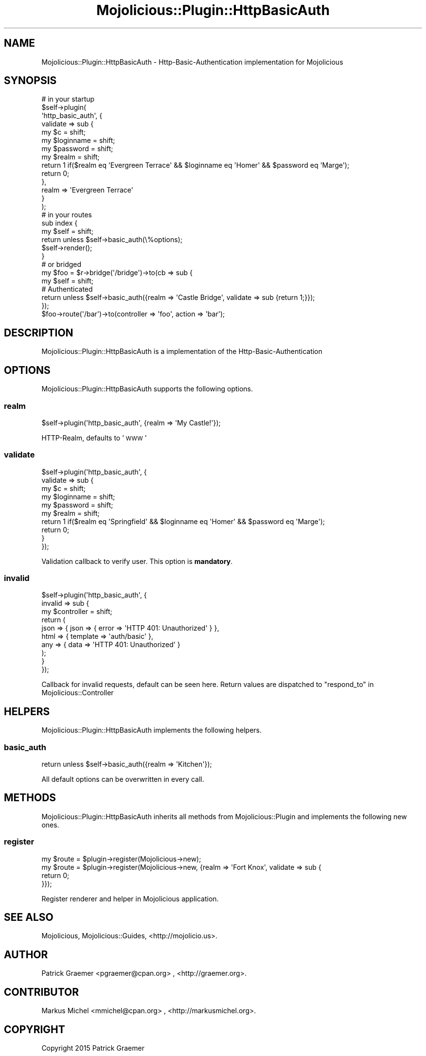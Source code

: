 .\" Automatically generated by Pod::Man 4.14 (Pod::Simple 3.40)
.\"
.\" Standard preamble:
.\" ========================================================================
.de Sp \" Vertical space (when we can't use .PP)
.if t .sp .5v
.if n .sp
..
.de Vb \" Begin verbatim text
.ft CW
.nf
.ne \\$1
..
.de Ve \" End verbatim text
.ft R
.fi
..
.\" Set up some character translations and predefined strings.  \*(-- will
.\" give an unbreakable dash, \*(PI will give pi, \*(L" will give a left
.\" double quote, and \*(R" will give a right double quote.  \*(C+ will
.\" give a nicer C++.  Capital omega is used to do unbreakable dashes and
.\" therefore won't be available.  \*(C` and \*(C' expand to `' in nroff,
.\" nothing in troff, for use with C<>.
.tr \(*W-
.ds C+ C\v'-.1v'\h'-1p'\s-2+\h'-1p'+\s0\v'.1v'\h'-1p'
.ie n \{\
.    ds -- \(*W-
.    ds PI pi
.    if (\n(.H=4u)&(1m=24u) .ds -- \(*W\h'-12u'\(*W\h'-12u'-\" diablo 10 pitch
.    if (\n(.H=4u)&(1m=20u) .ds -- \(*W\h'-12u'\(*W\h'-8u'-\"  diablo 12 pitch
.    ds L" ""
.    ds R" ""
.    ds C` ""
.    ds C' ""
'br\}
.el\{\
.    ds -- \|\(em\|
.    ds PI \(*p
.    ds L" ``
.    ds R" ''
.    ds C`
.    ds C'
'br\}
.\"
.\" Escape single quotes in literal strings from groff's Unicode transform.
.ie \n(.g .ds Aq \(aq
.el       .ds Aq '
.\"
.\" If the F register is >0, we'll generate index entries on stderr for
.\" titles (.TH), headers (.SH), subsections (.SS), items (.Ip), and index
.\" entries marked with X<> in POD.  Of course, you'll have to process the
.\" output yourself in some meaningful fashion.
.\"
.\" Avoid warning from groff about undefined register 'F'.
.de IX
..
.nr rF 0
.if \n(.g .if rF .nr rF 1
.if (\n(rF:(\n(.g==0)) \{\
.    if \nF \{\
.        de IX
.        tm Index:\\$1\t\\n%\t"\\$2"
..
.        if !\nF==2 \{\
.            nr % 0
.            nr F 2
.        \}
.    \}
.\}
.rr rF
.\"
.\" Accent mark definitions (@(#)ms.acc 1.5 88/02/08 SMI; from UCB 4.2).
.\" Fear.  Run.  Save yourself.  No user-serviceable parts.
.    \" fudge factors for nroff and troff
.if n \{\
.    ds #H 0
.    ds #V .8m
.    ds #F .3m
.    ds #[ \f1
.    ds #] \fP
.\}
.if t \{\
.    ds #H ((1u-(\\\\n(.fu%2u))*.13m)
.    ds #V .6m
.    ds #F 0
.    ds #[ \&
.    ds #] \&
.\}
.    \" simple accents for nroff and troff
.if n \{\
.    ds ' \&
.    ds ` \&
.    ds ^ \&
.    ds , \&
.    ds ~ ~
.    ds /
.\}
.if t \{\
.    ds ' \\k:\h'-(\\n(.wu*8/10-\*(#H)'\'\h"|\\n:u"
.    ds ` \\k:\h'-(\\n(.wu*8/10-\*(#H)'\`\h'|\\n:u'
.    ds ^ \\k:\h'-(\\n(.wu*10/11-\*(#H)'^\h'|\\n:u'
.    ds , \\k:\h'-(\\n(.wu*8/10)',\h'|\\n:u'
.    ds ~ \\k:\h'-(\\n(.wu-\*(#H-.1m)'~\h'|\\n:u'
.    ds / \\k:\h'-(\\n(.wu*8/10-\*(#H)'\z\(sl\h'|\\n:u'
.\}
.    \" troff and (daisy-wheel) nroff accents
.ds : \\k:\h'-(\\n(.wu*8/10-\*(#H+.1m+\*(#F)'\v'-\*(#V'\z.\h'.2m+\*(#F'.\h'|\\n:u'\v'\*(#V'
.ds 8 \h'\*(#H'\(*b\h'-\*(#H'
.ds o \\k:\h'-(\\n(.wu+\w'\(de'u-\*(#H)/2u'\v'-.3n'\*(#[\z\(de\v'.3n'\h'|\\n:u'\*(#]
.ds d- \h'\*(#H'\(pd\h'-\w'~'u'\v'-.25m'\f2\(hy\fP\v'.25m'\h'-\*(#H'
.ds D- D\\k:\h'-\w'D'u'\v'-.11m'\z\(hy\v'.11m'\h'|\\n:u'
.ds th \*(#[\v'.3m'\s+1I\s-1\v'-.3m'\h'-(\w'I'u*2/3)'\s-1o\s+1\*(#]
.ds Th \*(#[\s+2I\s-2\h'-\w'I'u*3/5'\v'-.3m'o\v'.3m'\*(#]
.ds ae a\h'-(\w'a'u*4/10)'e
.ds Ae A\h'-(\w'A'u*4/10)'E
.    \" corrections for vroff
.if v .ds ~ \\k:\h'-(\\n(.wu*9/10-\*(#H)'\s-2\u~\d\s+2\h'|\\n:u'
.if v .ds ^ \\k:\h'-(\\n(.wu*10/11-\*(#H)'\v'-.4m'^\v'.4m'\h'|\\n:u'
.    \" for low resolution devices (crt and lpr)
.if \n(.H>23 .if \n(.V>19 \
\{\
.    ds : e
.    ds 8 ss
.    ds o a
.    ds d- d\h'-1'\(ga
.    ds D- D\h'-1'\(hy
.    ds th \o'bp'
.    ds Th \o'LP'
.    ds ae ae
.    ds Ae AE
.\}
.rm #[ #] #H #V #F C
.\" ========================================================================
.\"
.IX Title "Mojolicious::Plugin::HttpBasicAuth 3"
.TH Mojolicious::Plugin::HttpBasicAuth 3 "2015-03-25" "perl v5.32.0" "User Contributed Perl Documentation"
.\" For nroff, turn off justification.  Always turn off hyphenation; it makes
.\" way too many mistakes in technical documents.
.if n .ad l
.nh
.SH "NAME"
Mojolicious::Plugin::HttpBasicAuth \- Http\-Basic\-Authentication implementation for Mojolicious
.SH "SYNOPSIS"
.IX Header "SYNOPSIS"
.Vb 10
\&  # in your startup
\&  $self\->plugin(
\&      \*(Aqhttp_basic_auth\*(Aq, {
\&          validate => sub {
\&              my $c         = shift;
\&              my $loginname = shift;
\&              my $password  = shift;
\&              my $realm     = shift;
\&              return 1 if($realm eq \*(AqEvergreen Terrace\*(Aq && $loginname eq \*(AqHomer\*(Aq && $password eq \*(AqMarge\*(Aq);
\&              return 0;
\&          },
\&          realm => \*(AqEvergreen Terrace\*(Aq
\&      }
\&  );
\&
\&  # in your routes
\&  sub index {
\&      my $self = shift;
\&      return unless $self\->basic_auth(\e%options);
\&      $self\->render();
\&  }
\&
\&  # or bridged
\&  my $foo = $r\->bridge(\*(Aq/bridge\*(Aq)\->to(cb => sub {
\&      my $self = shift;
\&      # Authenticated
\&      return unless $self\->basic_auth({realm => \*(AqCastle Bridge\*(Aq, validate => sub {return 1;}});
\&  });
\&  $foo\->route(\*(Aq/bar\*(Aq)\->to(controller => \*(Aqfoo\*(Aq, action => \*(Aqbar\*(Aq);
.Ve
.SH "DESCRIPTION"
.IX Header "DESCRIPTION"
Mojolicious::Plugin::HttpBasicAuth is a implementation of the Http-Basic-Authentication
.SH "OPTIONS"
.IX Header "OPTIONS"
Mojolicious::Plugin::HttpBasicAuth supports the following options.
.SS "realm"
.IX Subsection "realm"
.Vb 1
\&  $self\->plugin(\*(Aqhttp_basic_auth\*(Aq, {realm => \*(AqMy Castle!\*(Aq});
.Ve
.PP
HTTP-Realm, defaults to '\s-1WWW\s0'
.SS "validate"
.IX Subsection "validate"
.Vb 10
\&  $self\->plugin(\*(Aqhttp_basic_auth\*(Aq, {
\&      validate => sub {
\&            my $c          = shift;
\&            my $loginname  = shift;
\&            my $password   = shift;
\&            my $realm      = shift;
\&            return 1 if($realm eq \*(AqSpringfield\*(Aq && $loginname eq \*(AqHomer\*(Aq && $password eq \*(AqMarge\*(Aq);
\&            return 0;
\&      }
\&  });
.Ve
.PP
Validation callback to verify user. This option is \fBmandatory\fR.
.SS "invalid"
.IX Subsection "invalid"
.Vb 10
\&  $self\->plugin(\*(Aqhttp_basic_auth\*(Aq, {
\&      invalid => sub {
\&          my $controller = shift;
\&          return (
\&              json => { json     => { error => \*(AqHTTP 401: Unauthorized\*(Aq } },
\&              html => { template => \*(Aqauth/basic\*(Aq },
\&              any  => { data     => \*(AqHTTP 401: Unauthorized\*(Aq }
\&          );
\&      }
\&  });
.Ve
.PP
Callback for invalid requests, default can be seen here. Return values are dispatched to \*(L"respond_to\*(R" in Mojolicious::Controller
.SH "HELPERS"
.IX Header "HELPERS"
Mojolicious::Plugin::HttpBasicAuth implements the following helpers.
.SS "basic_auth"
.IX Subsection "basic_auth"
.Vb 1
\&  return unless $self\->basic_auth({realm => \*(AqKitchen\*(Aq});
.Ve
.PP
All default options can be overwritten in every call.
.SH "METHODS"
.IX Header "METHODS"
Mojolicious::Plugin::HttpBasicAuth inherits all methods from
Mojolicious::Plugin and implements the following new ones.
.SS "register"
.IX Subsection "register"
.Vb 4
\&  my $route = $plugin\->register(Mojolicious\->new);
\&  my $route = $plugin\->register(Mojolicious\->new, {realm => \*(AqFort Knox\*(Aq, validate => sub {
\&      return 0;
\&  }});
.Ve
.PP
Register renderer and helper in Mojolicious application.
.SH "SEE ALSO"
.IX Header "SEE ALSO"
Mojolicious, Mojolicious::Guides, <http://mojolicio.us>.
.SH "AUTHOR"
.IX Header "AUTHOR"
Patrick Gra\*:mer <pgraemer@cpan.org>
, <http://graemer.org>.
.SH "CONTRIBUTOR"
.IX Header "CONTRIBUTOR"
Markus Michel <mmichel@cpan.org>
, <http://markusmichel.org>.
.SH "COPYRIGHT"
.IX Header "COPYRIGHT"
Copyright 2015 Patrick Gra\*:mer
.SH "LICENSE"
.IX Header "LICENSE"
This library is free software; you can redistribute it and/or modify
it under the same terms as Perl itself.
